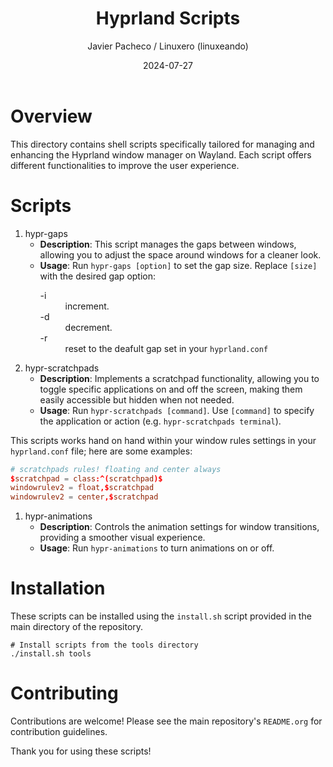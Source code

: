 #+TITLE: Hyprland Scripts
#+AUTHOR: Javier Pacheco / Linuxero (linuxeando)
#+DATE: 2024-07-27
#+OPTIONS: toc:nil

* Overview
This directory contains shell scripts specifically tailored for managing and enhancing the Hyprland window manager on Wayland. Each script offers different functionalities to improve the user experience.

* Scripts

1. hypr-gaps
   - *Description*: This script manages the gaps between windows, allowing you to adjust the space around windows for a cleaner look.
   - *Usage*: Run =hypr-gaps [option]= to set the gap size. Replace =[size]= with the desired gap option:
     - -i :: increment.
     - -d :: decrement.
     - -r :: reset to the deafult gap set in your =hyprland.conf= 

2. hypr-scratchpads
   - *Description*: Implements a scratchpad functionality, allowing you to toggle specific applications on and off the screen, making them easily accessible but hidden when not needed.
   - *Usage*: Run =hypr-scratchpads [command]=. Use =[command]= to specify the application or action (e.g. =hypr-scratchpads terminal=).
This scripts works hand on hand within your window rules settings in your =hyprland.conf= file; here are some examples:

#+begin_src conf
# scratchpads rules! floating and center always
$scratchpad = class:^(scratchpad)$
windowrulev2 = float,$scratchpad
windowrulev2 = center,$scratchpad
#+end_src

3. hypr-animations
   - *Description*: Controls the animation settings for window transitions, providing a smoother visual experience.
   - *Usage*: Run =hypr-animations= to turn animations on or off.

* Installation
These scripts can be installed using the =install.sh= script provided in the main directory of the repository. 

#+BEGIN_SRC shell
# Install scripts from the tools directory
./install.sh tools
#+END_SRC

* Contributing
Contributions are welcome! Please see the main repository's =README.org= for contribution guidelines.

Thank you for using these scripts!
